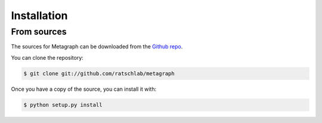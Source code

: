 .. highlight:: shell

============
Installation
============

..
   Stable release
   --------------

   To install Metagraph, run this command in your terminal:

   .. code-block:: console

       $ pip install metagraph

   This is the preferred method to install Metagraph, as it will always install the most recent stable release.

   If you don't have `pip`_ installed, this `Python installation guide`_ can guide
   you through the process.

   .. _pip: https://pip.pypa.io
   .. _Python installation guide: http://docs.python-guide.org/en/latest/starting/installation/


From sources
------------

The sources for Metagraph can be downloaded from the `Github repo`_.

You can clone the repository:

.. code-block:: console

    $ git clone git://github.com/ratschlab/metagraph

..
   Or download the `tarball`_:

   .. code-block:: console

       $ curl  -OL https://github.com/ratschlab/metagraph/tarball/master

Once you have a copy of the source, you can install it with:

.. code-block:: console

    $ python setup.py install


.. _Github repo: https://github.com/ratschlab/metagraph
..

   .. _tarball: https://github.com/ratschlab/metagraph/tarball/master
